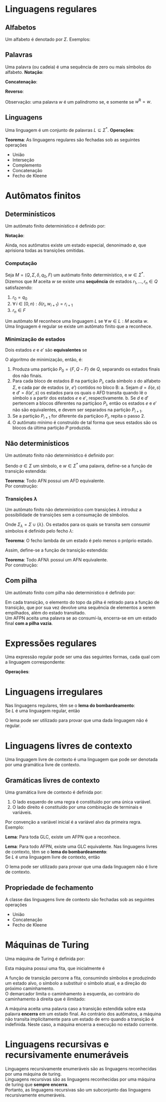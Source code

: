 # -*- after-save-hook: org-latex-export-to-pdf; -*-
#+latex_header: \usepackage[margin=2cm]{geometry}
#+latex_header: \usepackage{enumitem}
#+latex_header: \DeclareMathOperator{\sign}{sign}
#+latex_header: \setlength{\parindent}{0cm}

* Linguagens regulares
** Alfabetos
   Um alfabeto é denotado por $\Sigma$. Exemplos:
   #+begin_export latex
   \[
     \Sigma = \{\, 0, 1 \,\} \qquad
     \Sigma = \{\, \text{a}, \text{b}, \text{c}, \text{d}, \text{e} \,\} \qquad
     \Sigma = \{\, \triangle, \text{O}, \square, \text{X} \,\}
   \]
   #+end_export
** Palavras
   Uma palavra (ou cadeia) é uma sequência de zero ou mais símbolos do alfabeto.
   @@latex:\\[5pt]@@
   *Notação*:
   #+begin_export latex
   \begin{align*}
     & \lambda = \varnothing \\
     & 0^4 = 0000 \\
     & \Sigma^3 = \{ 000, 001, 010, 011, 100, 101, 110, 111 \} \\
     & \Sigma^* = \bigcup_{i \in \mathbb{N}} \Sigma^i \quad \text{conjunto de todas as possíveis palavras deste alfabeto.}
   \end{align*}
   #+end_export
   *Concatenação*:
   #+begin_export latex
   \begin{gather*}
     x = 00 \qquad y = 11 \\
     xy = 0011
   \end{gather*}
   #+end_export
   *Reverso*:
   #+begin_export latex
   \[
     (xy)^{\text{R}} = 1100
   \]
   #+end_export
   Observação: uma palavra $w$ é um palíndromo se, e somente se $w^{\text{R}} = w$.
** Linguagens
   Uma linguagem é um conjunto de palavras $L \subseteq \Sigma^*$. @@latex:\\[5pt]@@
   *Operações*:
   #+begin_export latex
   \[ L_1L_2 = \{\, xy \,\mid\, x \in L_1,\, y \in L_2 \,\} \\ \]
   \begin{align*}
     & L^0 = \{\, \lambda \,\} \\
     & L^1 = L \\
     & L^2 = LL \\
     & L^* = \bigcup_{i \in \mathbb{N}} L^i \quad \text{Fecho de Kleene} \\
     & L^+ = \bigcup_{i \in \mathbb{N}^*} L^i \\
     & \varnothing^* = \{\, \lambda \,\} \\
     & \varnothing^+ = \varnothing
   \end{align*}
   #+end_export
   *Teorema*: As linguagens regulares são fechadas sob as seguintes operações
   #+attr_latex: :options [itemsep=0pt]
   - União
   - Interseção
   - Complemento
   - Concatenação
   - Fecho de Kleene
* Autômatos finitos
** Determinísticos
   Um autômato finito determinístico é definido por:
   #+begin_export latex
   \begin{align*}
     & Q && \text{Um conjunto finito de estados.} \\
     & \Sigma && \text{Um alfabeto finito.} \\
     & \delta: Q \times \Sigma \to Q && \text{Uma função de transição.} \\
     & q_o \in Q && \text{Um estado inicial.} \\
     & F \subseteq Q && \text{Um conjunto de estados finais.}
   \end{align*}
   #+end_export
   *Notação*:
   #+begin_export latex
   \begin{align*}
     & L(M) = A \qquad \text{A linguagem reconhecida pelo autômato $M$.} \\[5pt]
     & L(M: F = \varnothing) = \varnothing \\[5pt]
     & \hat{\delta}: Q \times \Sigma^* \to Q \\
     & \hat{\delta}(e, w): \text{aplicação sucessiva de }\delta\text{ aos símbolos de }w.
   \end{align*}
   #+end_export
   Ainda, nos autômatos existe um estado especial, denonimado $\emptyset$, que aprisiona
   todas as transições omitidas.
*** Computação
    Seja $M = (Q,\, \Sigma,\, \delta,\, q_0,\, F)$ um autômato finito determinístico, e $w
    \in \Sigma^*$. \\
    Dizemos que $M$ aceita $w$ se existe uma *sequência* de estados
    $r_1, \,\hdots,\, r_n \in Q$ satisfazendo:
    1. $r_0 = q_0$
    2. $\forall\, i \in [0, n): \delta(r_i,\, w_{i + 1}) = r_{i + 1}$
    3. $r_n \in F$
    Um autômato $M$ reconhece uma linguagem $L$ se $\forall\, w \in L: M \text{ aceita } w$. \\
    Uma linguagem é regular se existe um autômato finito que a reconhece.
*** Minimização de estados
    Dois estados $e$ e $e'$ são *equivalentes* se
    #+begin_export latex
    \[
      \hat{\delta}(e, w) \in F \iff \hat{\delta}(e', w) \in F
    \]
    #+end_export
    O algoritmo de minimização, então, é:
    1. Produza uma partição $P_0 = \{F,\, Q - F\}$ de $Q$, separando os estados finais dos
       não finais.
    2. Para cada bloco de estados $B$ na partição $P_i$, cada símbolo $s$ do
       alfabeto $\Sigma$, e cada par de estados ($e$, $e'$) contidos no bloco B:
       a. Sejam $d = \delta(e, s)$ e $d' = \delta(e' , s)$ os estados para os quais o AFD
          transita quando lê o sı́mbolo $s$ a partir dos estados $e$ e $e'$, respectivamente.
       b. Se $d$ e $d'$ pertencem a blocos diferentes na partiçãoo $P_i$, então
          os estados $e$ e $e'$ não são equivalentes, e devem ser separados na partição
          $P_{i+1}$.
    3. Se a partição $P_{i+1}$ for diferente da partiçãoo $P_i$,
       repita o passo 2.
    4. O autômato mínimo é construído de tal forma que seus estados são os blocos da
       última partição $P$ produzida.
** Não determinísticos
   Um autômato finito não determinístico é definido por:
   #+begin_export latex
   \begin{align*}
     & Q && \text{Um conjunto finito de estados.} \\
     & \Sigma && \text{Um alfabeto finito.} \\
     & \delta: Q \times \Sigma \to \mathcal{P}(Q) && \text{Uma função de transição.} \\
     & I \subseteq Q && \text{Um conjunto de estados iniciais.} \\
     & F \subseteq Q && \text{Um conjunto de estados finais.}
   \end{align*}
   #+end_export
   Sendo $a \in \Sigma$ um símbolo, e $w \in \Sigma^*$ uma palavra, define-se a função de
   transição estendida:
   #+begin_export latex
   \begin{align*}
     & \hat{\delta}: Q \times \Sigma^* \to \mathcal{P}(Q) \\
     & \hat{\delta}(\emptyset,\, w) = \{\emptyset\} \\[5pt]
     & \hat{\delta}(X,\, \lambda) = X \\[5pt]
     & \hat{\delta}(X,\, aw) = \hat{\delta}\left(\,\bigcup_{l \in X} \delta(l,\, a),\, w \right)
   \end{align*}
   #+end_export
   *Teorema*: Todo AFN possui um AFD equivalente. \\
   Por construção:
   #+begin_export latex
   \begin{align*}
     & Q = \mathcal{P}(Q_{\text{afn}}) && \\
     & \Sigma = \Sigma_{\text{afn}} && \\
     & \delta(X, a) = \bigcup_{l \in X} \delta_{\text{afn}}(l,\, a) && \\
     & q_o = I_{\text{afn}} && \\
     & F = \left\{ X \subseteq Q_{\text{afn}} \,\mid\, X \cap F \neq \varnothing \right\}&&
   \end{align*}
   #+end_export
*** Transições $\lambda$
    Um autômato finito não determinístico com transições $\lambda$ introduz a
    possibilidade de transições sem a consumação de símbolos.
    #+begin_export latex
    \begin{align*}
      & Q = Q_{\text{afn}} && \\
      & \Sigma = \Sigma_{\text{afn}} && \\
      & \delta: Q \times \Sigma_{\lambda} \to \mathcal{P}(Q) && \\
      & I = I_{\text{afn}} && \\
      & F = F_{\text{afn}} &&
    \end{align*}
    #+end_export
    Onde $\Sigma_{\lambda} = \Sigma \cup \{\lambda\}$. @@latex:\\[10pt]@@
    Os estados para os quais se transita sem consumir símbolos é definido pelo fecho $\lambda$:
    #+begin_export latex
    \[
      \mathcal{F}_{\lambda}: \mathcal{P}(Q) \to \mathcal{P}(Q)
    \]
    #+end_export
    *Teorema*: O fecho lambda de um estado é pelo menos o próprio estado.
    #+begin_export latex
    \[
      \forall\, X \in Q: X \in \mathcal{F}_{\lambda}(\{X\})
    \]
    #+end_export
    Assim, define-se a função de transição estendida:
    #+begin_export latex
    \begin{align*}
      & \hat{\delta}: Q \times \Sigma_{\lambda}^* \to \mathcal{P}(Q) \\
      & \hat{\delta}(\varnothing, w) = \varnothing \\
      & \hat{\delta}(X, \lambda) = \mathcal{F}_{\lambda}(X) \\
      & \hat{\delta}(X, ay) = \hat{\delta} \left( \bigcup_{Y \in\, \mathcal{F}_{\lambda}(X)} \delta(Y, a),\enspace y \right)
    \end{align*}
    #+end_export
    *Teorema*: Todo AFN$\lambda$ possui um AFN equivalente. \\
    Por construção:
    #+begin_export latex
    \begin{align*}
      & Q = Q_{\text{afn}\lambda} && \\
      & \Sigma = \Sigma_{\text{afn}\lambda} && \\
      & \delta = \mathcal{F}_{\lambda} \circ \delta_{\text{afn}\lambda} && \\
      & I = \mathcal{F}_{\lambda}\left(I_{\text{afn}\lambda}\right) && \\
      & F = F_{\text{afn}\lambda} &&
    \end{align*}
    #+end_export
** Com pilha
   Um autômato finito com pilha não determinístico é definido por:
   #+begin_export latex
   \begin{align*}
     & Q && \text{Um conjunto finito de estados.} \\
     & \Sigma && \text{Um alfabeto finito.} \\
     & \Gamma && \text{Um alfabeto de pilha finito.} \\
     & \delta: Q \times \Sigma_{\lambda} \times \Gamma_{\lambda} \to \mathcal{P}\left(\Gamma^* \times Q\right) && \text{Uma função de transição.} \\
     & I \subseteq Q && \text{Um conjunto de estados iniciais.} \\
     & F \subseteq Q && \text{Um conjunto de estados finais.}
   \end{align*}
   #+end_export
   Em cada transição, o elemento do topo da pilha é retirado para a função de transição,
   que por sua vez devolve uma sequência de elementos a serem empilhados, além do estado
   transitado. @@latex:\\@@ \\
   Um AFPN aceita uma palavra se ao consumí-la, encerra-se em um estado final *com a pilha
   vazia*.
* Expressões regulares
  Uma expressão regular pode ser uma das seguintes formas, cada qual com a linguagem
  correspondente:
  #+begin_export latex
  \begin{align*}
    & \lambda & \{\lambda\} && \\
    & \varnothing & \varnothing && \\
    & a & \{a\} && \\
    & R_1 + R_2 & L(R_1) \cup L(R_2)  && \\
    & R_1 R_2 & L(R_1) \cdot L(R_2)  && \\
    & R^* & L(R)^* 
  \end{align*}
  #+end_export
  *Operações*:
  #+begin_export latex
  \begin{align*}
    & R^+ = RR^* && \\
    & R^0 = \lambda && \\
    & R^n = RR^{(n - 1)} &&
  \end{align*}
  #+end_export
* Linguagens irregulares
  Nas linguagens regulares, têm se o *lema do bombardeamento*: \\
  Se $L$ é uma linguagem regular, então
  #+begin_export latex
  \begin{align*}
    & \exists\, k \in \mathbb{N}^*: \\
    & \quad \forall\, z \in L, |z| \geq k : \\
    & \quad\quad \exists\, u, v, w: \\
    & \quad\quad\quad 1.\> z = uvw \\
    & \quad\quad\quad 2.\> |uv| \leq k \\
    & \quad\quad\quad 3.\> v \neq \lambda \\
    & \quad\quad\quad 4.\> \forall\,i \in \mathbb{N}^*: \left(uv^iw\right) \in L
  \end{align*}
  #+end_export
  O lema pode ser utilizado para provar que uma dada linguagem não é regular.
* Linguagens livres de contexto
  Uma linguagem livre de contexto é uma linguagem que pode ser denotada por uma gramática
  livre de contexto.
** Gramáticas livres de contexto
   Uma gramática livre de contexto é definida por:
   #+begin_export latex
   \begin{align*}
     & V && \text{Um conjunto finito de variáveis.} \\
     & \Sigma && \text{Um alfabeto finito.} \\
     & R && \text{Um conjunto de regras.} \\
     & S \in V && \text{Uma variável inicial.}
   \end{align*}
   As regras são constituídas da seguinte forma:
   #+end_export
   1. O lado esquerdo de uma regra é constituído por uma única variável.
   2. O lado direito é constituído por uma combinação de terminais e variáveis.
   Por convenção a variável inicial é a variável alvo da primeira regra. @@latex:\vspace{5pt}@@ \\
   Exemplo:
   #+begin_export latex
   \begin{align*}
     G = \big(\{A, B\}, & \, \{0, 1, 5\},\, R,\, A \big) \\
     R: \quad & A \to 0A1 \\
              & A \to B \\
              & B \to 5
   \end{align*}
   #+end_export
   *Lema*: Para toda GLC, existe um AFPN que a reconhece.
   #+begin_export latex
   \begin{align*}
     & G = (V, \Sigma, R, S) & \\
     & M = \big( \{i, f\},\> \Sigma,\> (V \cup \Sigma),\> \delta,\> \{i\},\> \{f\} \big)
   \end{align*}
   \begin{align*}
     \delta(i, \lambda, \lambda) & = \big\{ [f, S] \big\} \\
     \delta(f, \lambda, X) & = \big\{ [f, \beta] \>\big|\> (X \to \beta) \in R \big\} \\
     \delta(f, a, a) & = \big\{ [f, \lambda] \big\}
   \end{align*}
   #+end_export
   *Lema*: Para todo AFPN, existe uma GLC equivalente. @@latex:\newpage@@
   Nas linguagens livres de contexto, têm se o *lema do bombardeamento*: \\
   Se $L$ é uma linguagem livre de contexto, então
   #+begin_export latex
   \begin{align*}
     & \exists\, k \in \mathbb{N}^*: \\
     & \quad \forall\, w \in L, |w| \geq k : \\
     & \quad\quad \exists\, u, v, x, y, z: \\
     & \quad\quad\quad 1.\> w = uvxyz \\
     & \quad\quad\quad 2.\> |vxy| \leq k \\
     & \quad\quad\quad 3.\> vy \neq \lambda \\
     & \quad\quad\quad 4.\> \forall\,i \in \mathbb{N}^*: \left(uv^ixy^iz\right) \in L
   \end{align*}
   #+end_export
   O lema pode ser utilizado para provar que uma dada linguagem não é livre de contexto.
** Propriedade de fechamento
   A classe das linguagens livre de contexto são fechadas sob as seguintes operações
   #+attr_latex: :options [itemsep=0pt]
   - União
   - Concatenação
   - Fecho de Kleene
* Máquinas de Turing
  Uma máquina de Turing é definida por:
  #+begin_export latex
  \begin{align*}
    & Q && \text{Um conjunto finito de estados.} \\
    & \Sigma && \text{Um alfabeto de linguagem finito.} \\
    & \Gamma \supset \Sigma && \text{Um alfabeto de fita finito, no qual $\Sigma$ está contido.} \\
    & \langle \enspace \in \Gamma && \text{Um demarcador do começo da fita.} \\
    & \phi \in \Gamma && \text{Um símbolo nulo.} \\
    & \delta: Q \times \Gamma \to Q \times \Gamma \times \{E, D\} && \text{Uma função de transição.} \\
    & i \in Q && \text{Um estado inicial.} \\
    & F \subseteq Q && \text{Um conjunto de estados finais.}
  \end{align*}
  #+end_export
  Esta máquina possui uma fita, que inicialmente é
  #+begin_export latex
  \[
    \left[\langle\,\Sigma^*\,\phi^\infty\right]
  \]
  #+end_export
  A função de transição percorre a fita, consumindo símbolos e produzindo um estado alvo,
  o símbolo a substituir o símbolo atual, e a direção do próximo
  caminhamento. @@latex:\\@@ \\
  O demarcador limita o caminhamento à esquerda, ao contrário do caminhamento à direita
  que é ilimitado:
  #+begin_export latex
  \[
    \forall\> \delta, e \in Q: \>\delta\big(e, \langle\,\big) = \left[\,e',\, \langle\,,\, D\,\right]
  \]
  #+end_export
  A máquina aceita uma palavra caso a transição estendida sobre esta palavra *encerra* em um
  estado final. Ao contrário dos autômatos, a máquina não transita implicitamente para um
  estado de erro quando a transição é indefinida. Neste caso, a máquina encerra a
  execução no estado corrente.
* Linguagens recursivas e recursivamente enumeráveis
  Linguagens recursivamente enumeráveis são as linguagens reconhecidas por uma máquina de
  turing. \\
  Linguagens recursivas são as linguagens reconhecidas por uma máquina de turing que
  *sempre encerra*. @@latex:\\@@ \\
  Portanto, as linguagens recursivas são um subconjunto das linguagens recursivamente
  enumeráveis.
